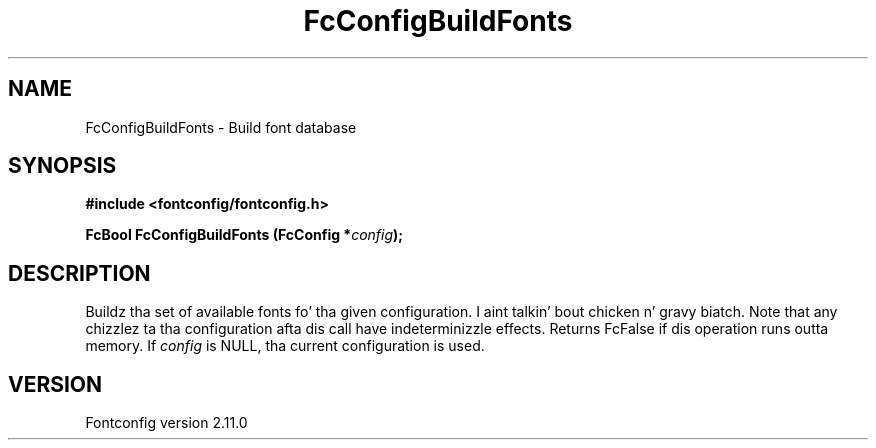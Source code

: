 .\" auto-generated by docbook2man-spec from docbook-utils package
.TH "FcConfigBuildFonts" "3" "11 10月 2013" "" ""
.SH NAME
FcConfigBuildFonts \- Build font database
.SH SYNOPSIS
.nf
\fB#include <fontconfig/fontconfig.h>
.sp
FcBool FcConfigBuildFonts (FcConfig *\fIconfig\fB);
.fi\fR
.SH "DESCRIPTION"
.PP
Buildz tha set of available fonts fo' tha given configuration. I aint talkin' bout chicken n' gravy biatch. Note that
any chizzlez ta tha configuration afta dis call have indeterminizzle effects.
Returns FcFalse if dis operation runs outta memory.
If \fIconfig\fR is NULL, tha current configuration is used.
.SH "VERSION"
.PP
Fontconfig version 2.11.0
